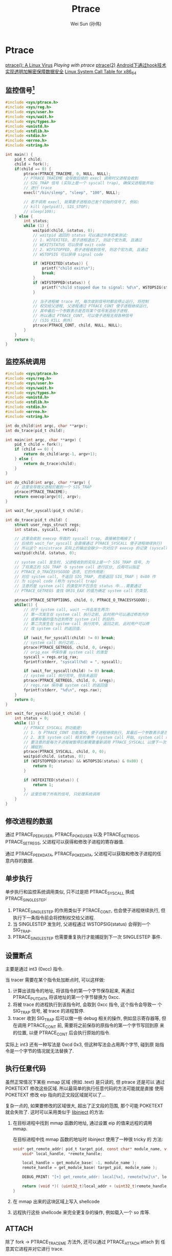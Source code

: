 #+TITLE: Ptrace
#+AUTHOR: Wei Sun (孙伟)
#+EMAIL: wei.sun@spreadtrum.com
* Ptrace

[[http://www.exploit-db.com/papers/13061/][ptrace(): A Linux Virus]]
[[www.linuxjournal.com/article/6100][Playing with ptrace]]
[[http://linux.die.net/man/2/ptrace][ptrace(2)]]
[[http://www.2cto.com/Article/201311/257443.html][Android下通过hook技术实现透明加解密保障数据安全]]
[[http://blog.rchapman.org/post/36801038863/linux-system-call-table-for-x86-64][Linux System Call Table for x86_64]]

** 监控信号[fn:1]
#+BEGIN_SRC c
  #include <sys/ptrace.h>
  #include <sys/reg.h>
  #include <sys/user.h>
  #include <sys/wait.h>
  #include <sys/types.h>
  #include <unistd.h>
  #include <stdlib.h>
  #include <stdio.h>
  #include <errno.h>
  #include <string.h>
  
  int main() {
      pid_t child;
      child = fork();
      if(child == 0) {
          ptrace(PTRACE_TRACEME, 0, NULL, NULL);
          // PTRACE_TRACEME 会导致后续的 execl 调用时父进程会收到
          // SIG_TRAP 信号 (实际上是一个 syscall trap), 确保父进程能开始
          // 进行 trace
          execl("/bin/sleep", "sleep", "100", NULL);
  
          // 若不调用 execl, 就需要子进程自己发个初始的信号了, 例如:
          // kill (getpid(), SIG_STOP);
          // sleep(100);
      } else {
          int status;
          while (1) {
              waitpid(child, &status, 0);
              // waitpid 返回的 status 可以通过许多宏来测试:
              // 1. WIFEXITED, 若子进程退出了, 则这个宏为真, 且通过
              // WEXITSTATUS 可以获得 exit code
              // 2. WIFSTOPPED, 若子进程收到信号, 则这个宏为真, 且通过
              // WSTOPSIG 可以获得 signal code
              
              if (WIFEXITED(status)) {
                  printf("child exit\n");
                  break;
              }
              if (WIFSTOPPED(status)) {
                  printf("child stopped due to signal: %d\n", WSTOPSIG(status));
              }
  
              // 当子进程被 trace 时, 每次收到信号时都会停止运行, 将控制
              // 权交给父进程, 父进程通过 PTRACE_CONT 使子进程继续运行,
              // 其中最后一个参数表示是否将某个信号发送给子进程.
              // 所以通过 PTRACE_CONT, 可以使子进程无视各种信号
              // (SIG_KILL 例外)
              ptrace(PTRACE_CONT, child, NULL, NULL);
          }
      }
      return 0;
  }
  
#+END_SRC
** 监控系统调用
#+BEGIN_SRC c
  #include <sys/ptrace.h>
  #include <sys/reg.h>
  #include <sys/user.h>
  #include <sys/wait.h>
  #include <sys/types.h>
  #include <unistd.h>
  #include <stdlib.h>
  #include <stdio.h>
  #include <errno.h>
  #include <string.h>
  
  int do_child(int argc, char **argv);
  int do_trace(pid_t child);
  
  int main(int argc, char **argv) {
      pid_t child = fork();
      if (child == 0) {
          return do_child(argc-1, argv+1);
      } else {
          return do_trace(child);
      }
  }
  
  int do_child(int argc, char **argv) {
      // 这里会导致父进程拦截到一个 SIG_TRAP
      ptrace(PTRACE_TRACEME);
      return execvp(argv[0], argv);
  }
  
  int wait_for_syscall(pid_t child);
  
  int do_trace(pid_t child) {
      struct user_regs_struct regs;
      int status, syscall, retval;
      
      // 这里会收到 execvp 导致的 syscall trap, 直接被忽略掉了 (
      // 后续的 wait_for_syscall 会直接通过 PTRACE_SYSCALL 使子进程继续执行)
      // 所以这个 ministrace 实际上的输出会缺少一次对应于 execvp 的记录 (syscall code: 59)
      waitpid(child, &status, 0);

      // system call 发生时, 父进程收到的实际上是一个 SIG_TRAP 信号, 为
      // 了将真正的 SIG_TRAP 与 system call 进行区分, 应用可以指定
      // PTRACE_O_TRACESYSGOOD 选项, 它的作用是:
      // 对应 system call, 不返回 SIG_TRAP, 而是返回 SIG_TRAP | 0x80 作
      // 为 signal code (称为 syscall trap)
      // 注意的是 system call 的类型并不包含在 status 中...需要通过
      // PTRACE_GETREGS 查找 ORIG_EAX 的值为确定 system call 的类型.
      
      ptrace(PTRACE_SETOPTIONS, child, 0, PTRACE_O_TRACESYSGOOD);
      while(1) {
          // 对于 system call, wait 一共会发生两次:
          // 第一次发生在 system call 执行之前, 此时用户可以通过修改内存
          // 或寄存器的值为达到修改 system call 的目的.
          // 第二次发生在 system call 执行完毕, 返回之前, 此时用户可以修
          // 改 system call 的返回值.
  
          if (wait_for_syscall(child) != 0) break;
          // system call 执行之前...
          ptrace(PTRACE_GETREGS, child, 0, &regs);
          // orig_eax 中保存着 system call 的类型
          syscall = regs.orig_rax;
          fprintf(stderr, "syscall(%d) = ", syscall);
  
          if (wait_for_syscall(child) != 0) break;
          // system call 执行完毕, 但尚未返回
          ptrace(PTRACE_GETREGS, child, 0, &regs);
          // regs.rax 保存着 system call 的返回值
          fprintf(stderr, "%d\n", regs.rax);
      }
      return 0;
  }
  
  int wait_for_syscall(pid_t child) {
      int status = 0;
      while (1) {
          // PTRACE_SYSCALL 的功能是:
          // 1. 与 PTRACE_CONT 功能类似, 使子进程继续执行, 其最后一个参数表示是否发送相应信号给子进程
          // 2. 发生 system call 相关的事件 (system call 开始, system call 结束) 时子进程需要通知父进程.
          // 要注意的是每次子进程被暂停后都需要重新调用 PTRACE_SYSCALL 以便下一次的 system call 事件会被
          // 捕捉到. 
          ptrace(PTRACE_SYSCALL, child, 0, 0);
          waitpid(child, &status, 0);
          if (WIFSTOPPED(status) && WSTOPSIG(status) & 0x80) {
              return 0;       
          }
  
          if (WIFEXITED(status)) {
              return 1;
          }
          // 这里忽略了所有的信号, 只处理系统调用
      }
  }
#+END_SRC
** 修改进程的数据
通过 PTRACE_PEEKUSER, PTRACE_POKEUSER 以及 PTRACE_GETREGS,
PTRACE_SETREGS, 父进程可以获得和修改子进程的寄存器值.

通过 PTRACE_PEEKDATA, PTRACE_POKEDATA, 父进程可以获取和修改子进程的任
意内存的数据.

** 单步执行
单步执行和监控系统调用类似, 只不过是把 PTRACE_SYSCALL 换成
PTRACE_SINGLESTEP:
1. PTRACE_SINGLESTEP 的作用类似于 PTRACE_CONT, 也会使子进程继续执行, 但
   执行下一条指令前会将控制权交给父进程.
2. 当 SINGLESTEP 发生时, 父进程通过 WSTOPSIG(status) 会得到一个
   SIG_TRAP.
3. PTRACE_SINGLESTEP 也需要重复执行才能捕捉到下一次 SINGLESTEP 事件. 

** 设置断点

主要是通过 int3 (0xcc) 指令. 

当 tracer 需要在某个指令处加断点时, 可以这样做:
1. 计算出该指令的地址, 将该指令的第一个字节保存起来, 再通过
   PTRACE_PUTDATA 将该地址的第一个字节替换为 0xcc.
2. 将被 trace 的进程执行到该指令时, 会取到 0xcc 指令, 这个指令会导致一
   个 SIG_TRAP 信号, 被 trace 的进程暂停. 
3. tracer 收到 SIG_TRAP 后可以做一些 debug 相关的操作, 例如显示寄存器等,
   但在调用 PTRACE_CONT 前, 需要将之前保存的原指令的第一个字节写回到原
   来的位置, 以便 PTRACE_CONT 后会执行原始的指令.

实际上 int3 还有一种写法是 0xcd 0x3, 但这种写法会占用两个字节, 碰到原
始指令是一个字节的情况就无法替换了. 

** 执行任意代码

虽然正常情况下某些 mmap 区域 (例如 .text) 是只读的, 但 ptrace 还是可以
通过 POKETEXT 修改这些区域. 所以最简单的执行任意代码的方法可能就是直接
使用 POKETEXT 修改 eip 指向的正文段区域就可以了...

复杂一点的, 如果要修改的区域很大, 超出了正文段的范围, 那个可能
POKETEXT 就会失败了. 这时可以采用类似于 [[http://bbs.pediy.com/showthread.php?t=141355][libinject]] 的方法:

1. 在目标进程中找到 mmap 函数的地址, 通过设置 eip 的值来远程的调用
   mmap. 

   在目标进程中找 mmap 函数的地址时 libinject 使用了一种很 tricky 的
   方法:

   #+BEGIN_SRC c
     void* get_remote_addr( pid_t target_pid, const char* module_name, void* local_addr  /* mmap 函数在本地进程的地址 */) { 
         void* local_handle, *remote_handle;
     
         local_handle = get_module_base( -1, module_name );
         remote_handle = get_module_base( target_pid, module_name );
     
         DEBUG_PRINT( "[+] get_remote_addr: local[%x], remote[%x]\n", local_handle, remote_handle );
     
         return (void *)( (uint32_t)local_addr + (uint32_t)remote_handle - (uint32_t)local_handle );
     }
   #+END_SRC

2. 在 mmap 出来的这块区域上写入 shellcode
3. 远程执行这些 shellcode 来完全更复杂的操作, 例如载入一个 so 库等. 

** ATTACH
除了 fork -> PTRACE_TRACEME 方法外, 还可以通过 PTRACE_ATTACH attach 到
任意其它进程并对它进行 trace.

需要注意的是, 被 attach 的进程会收到一个 SIG_STOP 信号, 以便 tracer 可
以在 wait 时第一次返回从而进行其它 trace 操作. 
* Footnotes

[fn:1] 网上看到的代码通常都是在 x86 上实现的, 若在 x86_64 上调试, 需要
有一些小的修改, 例如, eax, ebx, ... 等需要修改为 rax, rbx, ...,
PEEK_USER 时应该把 4*ORIG_EAX 修改为 8*ORIG_RAX 等

